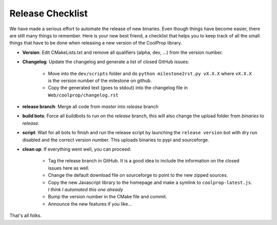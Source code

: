 .. _release:

******************
Release Checklist
******************

We have made a serious effort to automate the release of new binaries. Even 
though things have become easier, there are still many things to remember. 
Here is your new best friend, a checklist that helps you to keep track of all
the small things that have to be done when releasing a new version of the CoolProp 
library. 

* **Version**: Edit CMakeLists.txt and remove all qualifiers (alpha, dev, ...) from the version number.
* **Changelog**: Update the changelog and generate a list of closed GitHub issues: 

    - Move into the ``dev/scripts`` folder and do ``python milestone2rst.py vX.X.X`` where ``vX.X.X`` is the version number of the milestone on github.
    - Copy the generated text (goes to stdout) into the changelog file in ``Web/coolprop/changelog.rst``
    
* **release branch**: Merge all code from *master* into *release* branch
* **build bots**: Force all buildbots to run on the *release* branch, this will also change the upload folder from *binaries* to *release*.
* **script**: Wait for all bots to finish and run the release script by launching the ``release version`` bot with dry run disabled and the correct version number. This uploads binaries to pypi and sourceforge. 
* **clean up**: If everything went well, you can proceed: 

    - Tag the release branch in GitHub. It is a good idea to include the information on the closed issues here as well. 
    - Change the default download file on sourceforge to point to the new zipped sources.
    - Copy the new Javascript library to the homepage and make a symlink to ``coolprop-latest.js``. *I think I automated this one already* 
    - Bump the version number in the CMake file and commit. 
    - Announce the new features if you like...
  
That's all folks.
